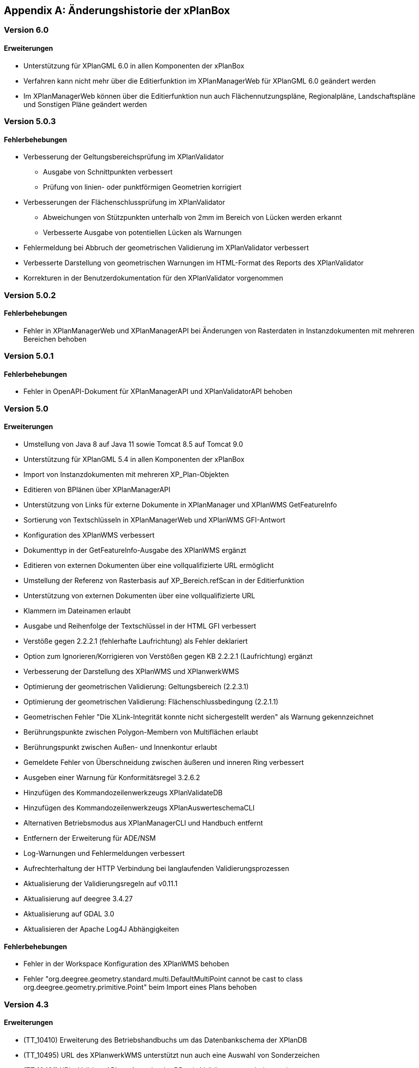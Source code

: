[appendix]
[[Aenderungshistorie]]
== Änderungshistorie der xPlanBox

[[Aenderungshistorie-6.0]]
=== Version 6.0
==== Erweiterungen
- Unterstützung für XPlanGML 6.0 in allen Komponenten der xPlanBox
- Verfahren kann nicht mehr über die Editierfunktion im XPlanManagerWeb für XPlanGML 6.0 geändert werden
- Im XPlanManagerWeb können über die Editierfunktion nun auch Flächennutzungspläne, Regionalpläne, Landschaftspläne und Sonstigen Pläne geändert werden

[[Aenderungshistorie-5.0.3]]
=== Version 5.0.3

==== Fehlerbehebungen
- Verbesserung der Geltungsbereichsprüfung im XPlanValidator

 * Ausgabe von Schnittpunkten verbessert
 * Prüfung von linien- oder punktförmigen Geometrien korrigiert

- Verbesserungen der Flächenschlussprüfung im XPlanValidator

* Abweichungen von Stützpunkten unterhalb von 2mm im Bereich von Lücken werden erkannt
* Verbesserte Ausgabe von potentiellen Lücken als Warnungen

- Fehlermeldung bei Abbruch der geometrischen Validierung im XPlanValidator verbessert
- Verbesserte Darstellung von geometrischen Warnungen im HTML-Format des Reports des XPlanValidator
- Korrekturen in der Benutzerdokumentation für den XPlanValidator vorgenommen

[[Aenderungshistorie-5.0.2]]
=== Version 5.0.2

==== Fehlerbehebungen
- Fehler in XPlanManagerWeb und XPlanManagerAPI bei Änderungen von Rasterdaten in Instanzdokumenten mit mehreren Bereichen behoben

[[Aenderungshistorie-5.0.1]]
=== Version 5.0.1

==== Fehlerbehebungen
- Fehler in OpenAPI-Dokument für XPlanManagerAPI und XPlanValidatorAPI behoben

[[Aenderungshistorie-5.0]]
=== Version 5.0

==== Erweiterungen
- Umstellung von Java 8 auf Java 11 sowie Tomcat 8.5 auf Tomcat 9.0
- Unterstützung für XPlanGML 5.4 in allen Komponenten der xPlanBox
- Import von Instanzdokumenten mit mehreren XP_Plan-Objekten
- Editieren von BPlänen über XPlanManagerAPI
- Unterstützung von Links für externe Dokumente in XPlanManager und XPlanWMS GetFeatureInfo
- Sortierung von Textschlüsseln in XPlanManagerWeb und XPlanWMS GFI-Antwort
- Konfiguration des XPlanWMS verbessert
- Dokumenttyp in der GetFeatureInfo-Ausgabe des XPlanWMS ergänzt
- Editieren von externen Dokumenten über eine vollqualifizierte URL ermöglicht
- Umstellung der Referenz von Rasterbasis auf XP_Bereich.refScan in der Editierfunktion
- Unterstützung von externen Dokumenten über eine vollqualifizierte URL
- Klammern im Dateinamen erlaubt
- Ausgabe und Reihenfolge der Textschlüssel in der HTML GFI verbessert
- Verstöße gegen 2.2.2.1 (fehlerhafte Laufrichtung) als Fehler deklariert
- Option zum Ignorieren/Korrigieren von Verstößen gegen KB 2.2.2.1 (Laufrichtung) ergänzt
- Verbesserung der Darstellung des XPlanWMS und XPlanwerkWMS
- Optimierung der geometrischen Validierung: Geltungsbereich (2.2.3.1)
- Optimierung der geometrischen Validierung: Flächenschlussbedingung (2.2.1.1)
- Geometrischen Fehler "Die XLink-Integrität konnte nicht sichergestellt werden" als Warnung gekennzeichnet
- Berührungspunkte zwischen Polygon-Membern von Multiflächen erlaubt
- Berührungspunkt zwischen Außen- und Innenkontur erlaubt
- Gemeldete Fehler von Überschneidung zwischen äußeren und inneren Ring verbessert
- Ausgeben einer Warnung für Konformitätsregel 3.2.6.2
- Hinzufügen des Kommandozeilenwerkzeugs XPlanValidateDB
- Hinzufügen des Kommandozeilenwerkzeugs XPlanAuswerteschemaCLI
- Alternativen Betriebsmodus aus XPlanManagerCLI und Handbuch entfernt
- Entfernern der Erweiterung für ADE/NSM
- Log-Warnungen und Fehlermeldungen verbessert
- Aufrechterhaltung der HTTP Verbindung bei langlaufenden Validierungsprozessen
- Aktualisierung der Validierungsregeln auf v0.11.1
- Aktualisierung auf deegree 3.4.27
- Aktualisierung auf GDAL 3.0
- Aktualisieren der Apache Log4J Abhängigkeiten

==== Fehlerbehebungen
- Fehler in der Workspace Konfiguration des XPlanWMS behoben
- Fehler "org.deegree.geometry.standard.multi.DefaultMultiPoint cannot be cast to class org.deegree.geometry.primitive.Point" beim Import eines Plans behoben

[[Aenderungshistorie-4.3]]
=== Version 4.3

==== Erweiterungen
- (TT_10410) Erweiterung des Betriebshandbuchs um das Datenbankschema der XPlanDB
- (TT_10495) URL des XPlanwerkWMS unterstützt nun auch eine Auswahl von Sonderzeichen
- (TT_10491) XPlanValidatorAPI um Ausgabe der BBox in Validierungsergebnis erweitert

==== Fehlerbehebungen
- (TT_10435) Korrektur der REST-API URL im Benutzerhandbuch
- (TT_10405) Doppelte CRS Angaben in XPlanWMS entfernt
- (TT_10458, TT_10465) Korrektur von Validierungsregeln (Aktualisierung auf v0.9.19)
- Editieren von Referenzen in XPlanGML 5.3 vervollständigt
- Links zu Konformitätsregeln aktualisiert
- Editieren von Rasterbasis Daten im XPlanManagerWeb deaktiviert, wenn ein BP_Plan kein BP_Bereich referenziert
- Fehlerbehebungen und Erweiterungen der Docker Images

[[Aenderungshistorie-4.2]]
=== Version 4.2

==== Erweiterungen
- Unterstützung für XPlanGML 5.3 in allen Komponenten der xPlanBox
- (TT_10407) Unterstützung für GDAL 3.0 (GDAL 2 wird nicht mehr unterstützt)
- Konfigurationsmöglichkeiten der REST API erweitern

==== Fehlerbehebungen
- (TT_10430) Verbesserung der Aktualisierungsanleitung im Betriebshandbuch
- (TT_10422) Behebung eines Fehlers bei StoredQuery Anfragen, die zu unvollständigen Antworten führen können
- (TT_10429) Ergänzen der Keywords im XPlanSynWFS für die Version 5.2
- Version der REST API auf 1.0 aktualisiert

[[Aenderungshistorie-4.1]]
=== Version 4.1

==== Erweiterungen
- Verbesserungen des XPlanValidator:

  * Anzeige der XPlanGML Version im Validierungsbericht
  * Angabe der fehlerhaften Koordinate bei einem Geltungsbereichfehler
  * Geometrische Validierung von Multigeometrien
  * Ausgabe der Koordinate(n) des/der Schnittpunkt(e) bei einer Selbstüberschneidung

==== Fehlerbehebungen
- (TT_10420) Beibehalten der Übersetzungen externer Codelisten beim Ausführen des reSynthesizer
- (TT_10405) Entfernen des doppelten Koordinatensystems EPSG:25832 aus den Konfigurationen des XPlanWMS
- (TT_10402) Ausgabe doppelter Stützpunkte durch den XPlanValidator

[[Aenderungshistorie-4.0]]
=== Version 4.0 (deegree Enterprise 2020.2)

==== Erweiterungen
- REST-Schnittstelle zum Validieren und Importierten von XPlanGML (XPlanManagerAPI und XPlanValidatorAPI)

==== Fehlerbehebungen
- (TT_10393, TT_10376, TT_10382) Verbesserung des Editierens von TextAbschnitten und externen Referenzen und der Ausgabe im GFI
- (TT_10378) Editieren von Rasterdaten referenziert über XP_Bereich.refScan
- (TT_10392) Gesetzliche Grundlage aus GFI zu TextAbschnitt entfernen
- (TT_10377, TT_10354, TT_10353) Fehler in der semantischen Validierung behoben und semantischen Validierung erweitert
- (TT_10382) Verbesserung der Behandlung unerwarteter Fehler im XPlanValidator
- (TT_10366) Fehlerhafte Warnung über falsche Laufrichtungen bei interior Rings entfernt
- (TT_10382) Prüfung geschlossener Linien auf Laufrichtung verhindert
- (TT_10356) Verbesserung der Fehlermeldung im XPlanValidator, wenn ein Polygon nicht geschlossen ist
- (TT_10355) Zeichenvorschrift für urbanes Gebiet hinzugefügt
- (TT_10323) Verbesserung der Transformationsregeln von XPlanGML 4.1 nach XPlanGML 5.1
- (TT_10348) XPlanValidator akzeptiert XPlanGML mit mehreren XP_Plan-Elementen
- (TT_10327) __reSynthesizer__-Tool entfernt internalId aus synthetisierten Schema
- (TT_10320) Aufruf des __reSynthesizer__-Tool mit großen Planwerken für zu einem Fehler
- (TT_10339, TT_10323) Verbesserung der Transformationsregeln von XPlanGML nach INSPIRE PLU
- (TT_10332, TT_10324) Verbesserung des Loggings
- Ausgabe von Anhängen in v5.2 BP_Plan/externeReferenz/XP_SpezExterneReferenz ermöglicht
- Umstrukturierung des XPlanWMS Workspaces
- Aktualisierung von externen Abhängigkeiten
- Allgemeine Verbesserungen von Benutzer- und Betriebshandbuch Dokumentation

[[Aenderungshistorie-3.3]]
=== Version 3.3 (deegree Enterprise 2020.1)

==== Erweiterungen

 - Unterstützung für XPlanGML 5.2 in allen Komponenten der xPlanBox
 - Erweiterung der Transformation nach INSPIRE PLU um HILUCS und SupplementaryRegulationValue
 - Integration einer Kartenvorschau im XPlanValidator
 - Unterstützung für XPlanGML Version 2.0 aus der xPlanBox entfernen
 - Diverse Verbesserungen im XPlanValidator
   * Angabe der GML Id bei semantischen Fehlern (ab XPlanGML 5.0)
   * Verbesserung der geometrischen Validierung
 - Verbesserung der Darstellung von Präsentationsobjekten
 - Verbesserung der Sachdatenabfrage im XPlanWMS (HTML)
 - Verbesserung der Performanz des XPlanInspirePluWFS
 - Verbesserung der Interoperabilität von XPlanWMS und XPlanSynWFS mit GIS-Clienten

==== Fehlerbehebungen

 - (TT_10228) Synthetisierung mehrfacher Datumsfelder anpassen
 - (TT_10249) Korrektur des Drehwinkels von Texten (Präsentationsobjekten)
 - (TT_10263) Fehler beim Publizieren von PLU bei Curves im Originalplan
 - (TT_10285) Fehler bei Transformation von XPlanGML 4.1 nach 5.1 (gehoertZuBereich)
 - (TT_10291) Fehler bei DescribeFeatureType Response für XPlanSynWFS (2.0)
 - (TT_10304) BP|FP|LP|RR|SO_TextAbschnitte werden nicht synthetisiert
 - (TT_10304) TextAbschnitte durch den ReSythesizer unvollständig
 - (TT_10269) Validierungsreport wird im XPlanManagerWeb nicht korrekt angezeigt
 - (TT_10312) Darstellung von FP_Bodenschaetze im XPlanWMS
 - (TT_10313) Darstellung von Schienenverkehrsrecht (FP Plan)
 - Verbesserung des Betriebs- und Benutzerhandbuchs
 - Warnungen beim Start des XPlanWMS behoben
 - Verbesserung des Loggings

=== Version 3.0 (deegree Enterprise 2019.1)

==== Erweiterungen

 - Unterstützung für XPlanGML 5.0 und 5.1 in allen Komponenten der xPlanBox
 - Unterstützung für PostgreSQL 11 mit PostGIS 2.5
 - Unterstützung für Apache Tomcat 9.0
 - Neuer WMS für die Darstellung einzelner Planwerke (Planwerke-WMS)
 - Automatische Erstellung von Metadaten für die Daten-Dienste-Kopplung des XPlanWMS
 - Unterstützung von SO-Plänen im XPlanWMS
 - Transformation und Bereitstellung von XPlanGML 4.1 Plänen als XPlanGML 5.1 mit dem XPlanTransformCLI Kommandozeilenwerkzeug
 - Hinzufügen von Rasterdaten im Editiermodus des XPlanManager

==== Fehlerbehebungen

 - (TT_10046) Abbildung von Kreisbögen in der xPlanBox verbessern
 - (TT_10180) Fehler bei Anfrage mit BBOX Filter ohne PropertyName beheben
 - Anzeige der Planliste im XPlanManager beschleunigen
 - (TT_10163) Gemeinsamer Austausch von Rasterdatei und Georeferenz erforderlich
 - Zeichenvorschriften für BP_, FP_, und SO_ Objekte vervollständigen
 - Zeichenreihenfolge im WMS um weitere Regeln ergänzen
 - Plan mit mehreren Ortsteilnummern genau einem Bezirk zuordnen
 - Modifizierung der Speicherung der textlichen Festsetzungen in dem synthetisierten Datenbankschema
 - Exception Handling beim Löschen von Dateien aus dem WMS-Workspace verbessern
 - Entfernen eines Plans mit Rasterdaten über den XPlanManager führt zum Fehler beim Update/Reload des XPlanWMS
 - Verbesserung der Ausgabe der Validierungsergebnisse
 - (TT_10222) Korrektur der Konformitätsregeln 4.5.2.1
 - Multiline-Geometrien in F-Plänen werden als Fehler markiert (Regel 3.3.3.1)
 - Verbesserung der geometrischen Validierungsregeln des XPlanValidator
 - (TT_10183) Geometrische Validierungsregel für den Flächenschluss implementieren
 - (TT_10223) Ausgabe der GML ID für die allgemeinen Regeln 2.1.2.1, 2.1.3.1, 2.2.1.1
 - (TT_10208) Korrektur der Validierungsregeln für BP_LandwirtschaftsFlaeche (XPlanGMl 5.1)
 - (TT_10209) Korrektur der StoredQueries für XPlanGML 5.0 und 5.1
 - Benutzerhandbuch: XPlanValidatorCLI: Beispielaufrufe aktualisieren
 - Ausgetauschte Rasterdateien werden nicht aus dem Workspace entfernt
 - Einträge aus den Themes-Dateien Xplanpreraster und Xplanarchiveraster werden nicht gelöscht
 - (TT_10173) GetFeatureInfo Response enthält eine leere Referenz für TextAbschnitte
 - Regressionsfehler: Option removeAbandoned fehlt in ConnectionPool-Konfigurationen
 - Darstellung von Fehlern in den Regeln im Geometrie-Report
 - Verbesserung der Dokumentation der StoredQueries Dokumentation
 - Korrektur des Verhaltens von GFI auf BP_Planvektor
 - (TT_10205) GFI für Layer mit mehreren Geometriespalten korrigieren
 - Probleme mit mehreren Geometriespalten im XPlanSynWFS
 - Ausgetauschte Rasterdaten werden erst nach dem Löschen des Browser-Cache in der Kartenvorschau angezeigt Dokumentation
 - Voraussetzung an das XPlanArchiv im Benutzerhandbuch dokumentieren Dokumentation
 - Anzeige der XPlanGML Version in der Planliste des XPlanManager-Web
 - Anzeige von Gemeinde statt Bezirk im XPlanManager
 - Spalte mit Gemeinde im XPlanManager hinzufügen
 - Anzeige der Version der xPlanBox in allen Komponenten ergänzen
 - Verbesserung des Loggings im XPlanManagerWeb
 - Konfiguration für xplansearch aus xplansyn-wfs-workspace entfernen
 - Aktualisierung der deegree Version auf 3.4.10 (dCE)
 - GDAL Version und Installation in xPlanBox auf 2.4 aktualisieren
 - Saxon-HE Bibliothek für XPlanValidator auf Version 9.8 aktualisieren
 - Aktualisierung von Spring 4.3 und Spring Security 4.2
 - Aktualisierung der deegree Schemaversion auf 3.4.0 in allen Workspaces
 - Unit-Tests schlagen fehl, wenn Java 8 und 11 installiert sind

=== Version 2.8.2 (deegree Enterprise 2018.1)

==== Erweiterungen

 - XPlanManager um Spalte für BP_Plan:nummer erweitert
 - XPlanManager um Statusanzeige ob INSPIRE-PLU-Dienst freigeschaltet ist erweitert

==== Fehlerbehebungen

 - (#1484) In der security-configuration.xml werden Platzhalter fälschlicherweise ersetzt
 - (#1256) Tooltipp für Gültigkeitszeitraum funktioniert nur auf erster Seite
 - (#1461) Umlaute im AD-Passwort ermöglichen
 - (#1543) Konformitätsbedingungen bzgl. Flächenschluss überprüfen
 - (#1054) XPlanManagerCLI: DEEGREE_WORKSPACE_ROOT wird nicht ausgewertet
 - (TT_10004) Syntaktischer Fehler wird vom Validator nicht korrekt erkannt
 - (TT_10003) Ergebnisse von StoredQuery im XPlanSynWFS
 - (TT_10004) Fehler beim Schreiben des SHP-Files behoben
 - (TT_10004) Geometriefehler bei Plänen ohne Koordinatensystem abfangen
 - (TT_10109) Die Datei „manager-configuration“ für xPlanBox 2.7.1 fehlt
 - (TT_10112) Korrektur der semantischen Regeln im XPlanValidator (u.a. 2.2.1.1, 4.1.2.1, 4.2.3, 4.2.9, 4.5.13.1, 4.9.6.1, 4.14.2.1 )
 - (TT_10136) Verfahrens-ID wird nach dem Editieren aus der XPlanSyn-Datensatz entfernt
 - Default Hintergrundkarte für Kartenvorschau ist nicht mehr erreichbar
